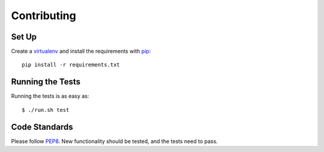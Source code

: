 .. _contributing-chapter:

============
Contributing
============


Set Up
======

Create a virtualenv_ and install the requirements with pip_::

    pip install -r requirements.txt


Running the Tests
=================

Running the tests is as easy as::

    $ ./run.sh test


Code Standards
==============

Please follow PEP8_. New functionality should be tested, and the tests
need to pass.


.. _virtualenv: http://www.virtualenv.org/en/latest/
.. _pip: http://www.pip-installer.org/en/latest/
.. _PEP8: http://www.python.org/dev/peps/pep-0008/
